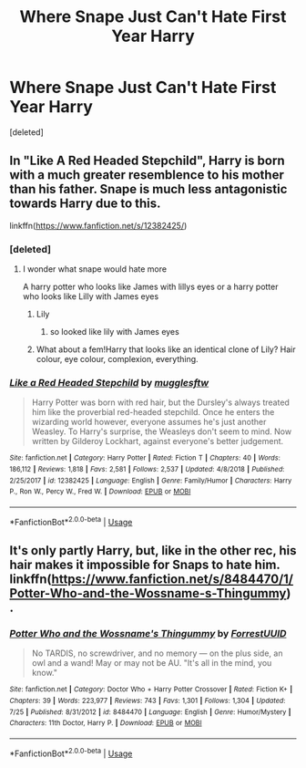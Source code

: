 #+TITLE: Where Snape Just Can't Hate First Year Harry

* Where Snape Just Can't Hate First Year Harry
:PROPERTIES:
:Score: 42
:DateUnix: 1564609018.0
:DateShort: 2019-Aug-01
:FlairText: Request
:END:
[deleted]


** In "Like A Red Headed Stepchild", Harry is born with a much greater resemblence to his mother than his father. Snape is much less antagonistic towards Harry due to this.

linkffn([[https://www.fanfiction.net/s/12382425/]])
:PROPERTIES:
:Author: hamoboy
:Score: 5
:DateUnix: 1564618655.0
:DateShort: 2019-Aug-01
:END:

*** [deleted]
:PROPERTIES:
:Score: 10
:DateUnix: 1564635315.0
:DateShort: 2019-Aug-01
:END:

**** I wonder what snape would hate more

A harry potter who looks like James with lillys eyes or a harry potter who looks like Lilly with James eyes
:PROPERTIES:
:Author: CommanderL3
:Score: 0
:DateUnix: 1564672140.0
:DateShort: 2019-Aug-01
:END:

***** Lily
:PROPERTIES:
:Author: themegaweirdthrow
:Score: 1
:DateUnix: 1564674289.0
:DateShort: 2019-Aug-01
:END:

****** so looked like lily with James eyes
:PROPERTIES:
:Author: CommanderL3
:Score: 1
:DateUnix: 1564675669.0
:DateShort: 2019-Aug-01
:END:


***** What about a fem!Harry that looks like an identical clone of Lily? Hair colour, eye colour, complexion, everything.
:PROPERTIES:
:Author: Raesong
:Score: 1
:DateUnix: 1564687632.0
:DateShort: 2019-Aug-01
:END:


*** [[https://www.fanfiction.net/s/12382425/1/][*/Like a Red Headed Stepchild/*]] by [[https://www.fanfiction.net/u/4497458/mugglesftw][/mugglesftw/]]

#+begin_quote
  Harry Potter was born with red hair, but the Dursley's always treated him like the proverbial red-headed stepchild. Once he enters the wizarding world however, everyone assumes he's just another Weasley. To Harry's surprise, the Weasleys don't seem to mind. Now written by Gilderoy Lockhart, against everyone's better judgement.
#+end_quote

^{/Site/:} ^{fanfiction.net} ^{*|*} ^{/Category/:} ^{Harry} ^{Potter} ^{*|*} ^{/Rated/:} ^{Fiction} ^{T} ^{*|*} ^{/Chapters/:} ^{40} ^{*|*} ^{/Words/:} ^{186,112} ^{*|*} ^{/Reviews/:} ^{1,818} ^{*|*} ^{/Favs/:} ^{2,581} ^{*|*} ^{/Follows/:} ^{2,537} ^{*|*} ^{/Updated/:} ^{4/8/2018} ^{*|*} ^{/Published/:} ^{2/25/2017} ^{*|*} ^{/id/:} ^{12382425} ^{*|*} ^{/Language/:} ^{English} ^{*|*} ^{/Genre/:} ^{Family/Humor} ^{*|*} ^{/Characters/:} ^{Harry} ^{P.,} ^{Ron} ^{W.,} ^{Percy} ^{W.,} ^{Fred} ^{W.} ^{*|*} ^{/Download/:} ^{[[http://www.ff2ebook.com/old/ffn-bot/index.php?id=12382425&source=ff&filetype=epub][EPUB]]} ^{or} ^{[[http://www.ff2ebook.com/old/ffn-bot/index.php?id=12382425&source=ff&filetype=mobi][MOBI]]}

--------------

*FanfictionBot*^{2.0.0-beta} | [[https://github.com/tusing/reddit-ffn-bot/wiki/Usage][Usage]]
:PROPERTIES:
:Author: FanfictionBot
:Score: 1
:DateUnix: 1564618664.0
:DateShort: 2019-Aug-01
:END:


** It's only partly Harry, but, like in the other rec, his hair makes it impossible for Snaps to hate him. linkffn([[https://www.fanfiction.net/s/8484470/1/Potter-Who-and-the-Wossname-s-Thingummy]]) .
:PROPERTIES:
:Author: RL109531
:Score: 3
:DateUnix: 1564621146.0
:DateShort: 2019-Aug-01
:END:

*** [[https://www.fanfiction.net/s/8484470/1/][*/Potter Who and the Wossname's Thingummy/*]] by [[https://www.fanfiction.net/u/4228802/ForrestUUID][/ForrestUUID/]]

#+begin_quote
  No TARDIS, no screwdriver, and no memory --- on the plus side, an owl and a wand! May or may not be AU. "It's all in the mind, you know."
#+end_quote

^{/Site/:} ^{fanfiction.net} ^{*|*} ^{/Category/:} ^{Doctor} ^{Who} ^{+} ^{Harry} ^{Potter} ^{Crossover} ^{*|*} ^{/Rated/:} ^{Fiction} ^{K+} ^{*|*} ^{/Chapters/:} ^{39} ^{*|*} ^{/Words/:} ^{223,977} ^{*|*} ^{/Reviews/:} ^{743} ^{*|*} ^{/Favs/:} ^{1,301} ^{*|*} ^{/Follows/:} ^{1,304} ^{*|*} ^{/Updated/:} ^{7/25} ^{*|*} ^{/Published/:} ^{8/31/2012} ^{*|*} ^{/id/:} ^{8484470} ^{*|*} ^{/Language/:} ^{English} ^{*|*} ^{/Genre/:} ^{Humor/Mystery} ^{*|*} ^{/Characters/:} ^{11th} ^{Doctor,} ^{Harry} ^{P.} ^{*|*} ^{/Download/:} ^{[[http://www.ff2ebook.com/old/ffn-bot/index.php?id=8484470&source=ff&filetype=epub][EPUB]]} ^{or} ^{[[http://www.ff2ebook.com/old/ffn-bot/index.php?id=8484470&source=ff&filetype=mobi][MOBI]]}

--------------

*FanfictionBot*^{2.0.0-beta} | [[https://github.com/tusing/reddit-ffn-bot/wiki/Usage][Usage]]
:PROPERTIES:
:Author: FanfictionBot
:Score: 1
:DateUnix: 1564621204.0
:DateShort: 2019-Aug-01
:END:

